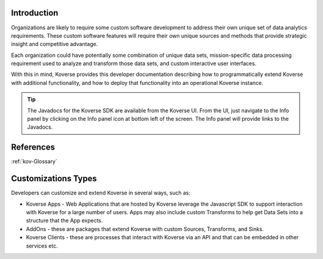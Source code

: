 .. _kov-Introduction:

Introduction
^^^^^^^^^^^^

Organizations are likely to require some custom software development to address their own unique set of data analytics requirements.
These custom software features will require their own unique sources and methods that provide strategic insight and competitive advantage.

Each organization could have potentially some combination of unique data sets, mission-specific data processing requirement used to analyze and transform those data sets, and custom interactive user interfaces.

With this in mind, Koverse provides this developer documentation describing how to programmatically extend Koverse with additional functionality, and how to deploy that functionality into an operational Koverse instance.

.. tip:: The Javadocs for the Koverse SDK are available from the Koverse UI.
  From the UI, just navigate to the Info panel by clicking on the Info panel icon at bottom left of the screen.
  The Info panel will provide links to the Javadocs.

References
^^^^^^^^^^
:ref:`kov-Glossary`

Customizations Types
^^^^^^^^^^^^^^^^^^^^

Developers can customize and extend Koverse in several ways, such as:

* Koverse Apps - Web Applications that are hosted by Koverse leverage the Javascript SDK to support interaction with Koverse for a large number of users. Apps may also include custom Transforms to help get Data Sets into a structure that the App expects.

* AddOns - these are packages that extend Koverse with custom Sources, Transforms, and Sinks.

* Koverse Clients - these are processes that interact with Koverse via an API and that can be embedded in other services etc.
